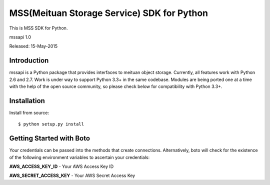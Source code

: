 ####
MSS(Meituan Storage Service) SDK for Python
####

This is MSS SDK for Python.

mssapi 1.0

Released: 15-May-2015

************
Introduction
************

mssapi is a Python package that provides interfaces to meituan object storage.
Currently, all features work with Python 2.6 and 2.7. Work is under way to
support Python 3.3+ in the same codebase. Modules are being ported one at
a time with the help of the open source community, so please check below
for compatibility with Python 3.3+.

************
Installation
************

Install from source:
::
    $ python setup.py install

*************************
Getting Started with Boto
*************************

Your credentials can be passed into the methods that create
connections.  Alternatively, boto will check for the existence of the
following environment variables to ascertain your credentials:

**AWS_ACCESS_KEY_ID** - Your AWS Access Key ID

**AWS_SECRET_ACCESS_KEY** - Your AWS Secret Access Key
